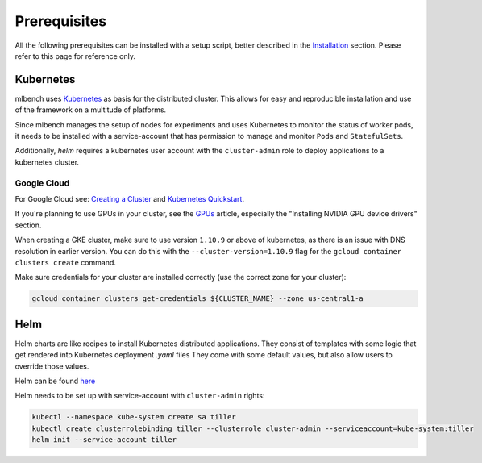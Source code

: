 .. highlight:: shell

Prerequisites
=============

All the following prerequisites can be installed with a setup script, better described in the `Installation <https://mlbench.readthedocs.io/en/latest/installation.html>`_ section. Please refer to this page for reference only.

Kubernetes
----------

mlbench uses `Kubernetes <https://kubernetes.io/>`_ as basis for the distributed cluster. This allows for easy and reproducible installation and use of the framework on a multitude of platforms.

Since mlbench manages the setup of nodes for experiments and uses Kubernetes to monitor the status of worker pods, it needs to be installed with a service-account that has permission to manage and monitor ``Pods`` and ``StatefulSets``.

Additionally, `helm` requires a kubernetes user account with the ``cluster-admin`` role to deploy applications to a kubernetes cluster.

.. _google-cloud:

Google Cloud
^^^^^^^^^^^^

For Google Cloud see: `Creating a Cluster <https://cloud.google.com/kubernetes-engine/docs/how-to/creating-a-cluster>`_ and `Kubernetes Quickstart <https://cloud.google.com/kubernetes-engine/docs/quickstart>`_.

If you're planning to use GPUs in your cluster, see the `GPUs <https://cloud.google.com/kubernetes-engine/docs/how-to/gpus>`_ article, especially the "Installing NVIDIA GPU device drivers" section.

When creating a GKE cluster, make sure to use version ``1.10.9`` or above of kubernetes, as there is an issue with DNS resolution in earlier version. You can do this with the ``--cluster-version=1.10.9``
flag for the ``gcloud container clusters create`` command.

Make sure credentials for your cluster are installed correctly (use the correct zone for your cluster):

.. code-block:: bash

   gcloud container clusters get-credentials ${CLUSTER_NAME} --zone us-central1-a

Helm
----

Helm charts are like recipes to install Kubernetes distributed applications. They consist of templates with some logic that get rendered into Kubernetes deployment `.yaml` files
They come with some default values, but also allow users to override those values.

Helm can be found `here <https://github.com/helm/helm/>`_

Helm needs to be set up with service-account with ``cluster-admin`` rights:

.. code-block:: bash

   kubectl --namespace kube-system create sa tiller
   kubectl create clusterrolebinding tiller --clusterrole cluster-admin --serviceaccount=kube-system:tiller
   helm init --service-account tiller
